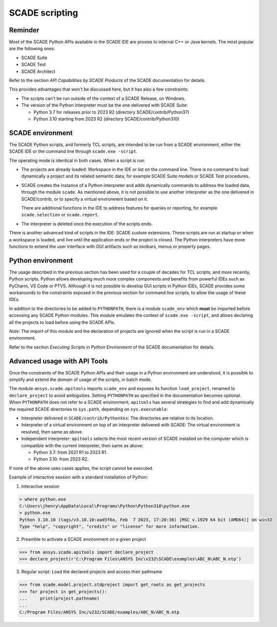 .. _scripting scade:

SCADE scripting
===============

Reminder
--------

Most of the SCADE Python APIs available in the SCADE IDE are proxies to internal C++ or Java kernels.
The most popular are the following ones:

* SCADE Suite
* SCADE Test
* SCADE Architect

Refer to the section *API Capabilities by SCADE Products* of the SCADE documentation for details.

This provides advantages that won't be discussed here, but it has also a few constraints:

* The scripts can't be run outside of the context of a SCADE Release, on Windows.
* The version of the Python interpreter must be the one delivered with SCADE Suite:

  * Python 3.7 for releases prior to 2023 R2 (directory SCADE/contrib/Python37)
  * Python 3.10 starting from 2023 R2 (directory SCADE/contrib/Python310)

SCADE environment
-----------------

The SCADE Python scripts, and formerly TCL scripts, are intended to be run from a SCADE environment, either the SCADE IDE or the command line through ``scade.exe -script``.

The operating mode is identical in both cases. When a script is run:

* The projects are already loaded: Workspace in the IDE or list on the command line.
  There is no command to load dynamically a project and its related semantic data, for example SCADE Suite models or SCADE Test procedures.

* SCADE creates the instance of a Python interpreter and adds dynamically commands to address the loaded data, through the module ``scade``.
  As mentioned above, it is not possible to use another interpreter as the one delivered in SCADE/contrib, or to specify a virtual environment based on it.

  There are additional functions in the IDE to address features for queries or reporting, for example ``scade.selection`` or ``scade.report``.

* The interpreter is deleted once the execution of the scripts ends.

There is another advanced kind of scripts in the IDE: SCADE custom extensions.
These scripts are run at startup or when a workspace is loaded, and live until the application ends or the project is closed.
The Python interpreters have more functions to extend the user interface with GUI artifacts such as toolbars, menus or property pages.

Python environment
------------------

The usage described in the previous section has been used for a couple of decades for TCL scripts, and more recently, Python scripts.
Python allows developing much more complex components and benefits from powerful IDEs such as PyCharm, VS Code or PTVS.
Although it is not possible to develop GUI scripts in Python IDEs, SCADE provides some workarounds to the constraints exposed in the previous section for command line scripts,
to allow the usage of these IDEs.

In addition to the directories to be added to ``PYTHONPATH``, there is a module ``scade_env`` which **must** be imported before accessing any SCADE Python modules.
This module emulates the context of ``scade.exe -script``, and allows declaring all the projects to load before using the SCADE APIs.

*Note*: The import of this module and the declaration of projects are ignored when the script is run in a SCADE environment.

Refer to the section *Executing Scripts in Python Environment* of the SCADE documentation for details.

Advanced usage with API Tools
-----------------------------

Once the constraints of the SCADE Python APIs and their usage in a Python environment are understood,
it is possible to simplify and extend the domain of usage of the scripts, in batch mode.

The module ``ansys.scade.apitools`` imports ``scade_env`` and exposes its function ``load_project``, renamed to ``declare_project`` to avoid ambiguities.
Setting ``PYTHONPATH`` as specified in the documentation becomes optional.
When ``PYTHONPATH`` does not refer to a SCADE environment, ``apitools`` has several strategies to find and add dynamically the required SCADE directories to ``sys.path``,
depending on ``sys.executable``:

* Interpreter delivered in ``SCADE/contrib/PythonXxx``: The directories are relative to its location.
* Interpreter of a virtual environment on top of an interpreter delivered with SCADE: The virtual environment is resolved, then same as above.
* Independent interpreter: ``apitools`` selects the most recent version of SCADE installed on the computer which is compatible with the current interpreter, then same as above:

  * Python 3.7: from 2021 R1 to 2023 R1.
  * Python 3.10: from 2023 R2.

If none of the above uses cases applies, the script cannot be executed.

Example of interactive session with a standard installation of Python:

1. Interactive session

.. code:: python

    > where python.exe
    C:\Users\jhenry\AppData\Local\Programs\Python\Python310\python.exe
    > python.exe
    Python 3.10.10 (tags/v3.10.10:aad5f6a, Feb  7 2023, 17:20:36) [MSC v.1929 64 bit (AMD64)] on win32
    Type "help", "copyright", "credits" or "license" for more information.

2. Preamble to activate a SCADE environment on a given project

.. code:: python

    >>> from ansys.scade.apitools import declare_project
    >>> declare_project(r'C:\Program Files\ANSYS Inc\v232\SCADE\examples\ABC_N\ABC_N.etp')

3. Regular script: Load the declared projects and access their pathname

.. code:: python

    >>> from scade.model.project.stdproject import get_roots as get_projects
    >>> for project in get_projects():
    ...     print(project.pathname)
    ...
    C:/Program Files/ANSYS Inc/v232/SCADE/examples/ABC_N/ABC_N.etp

